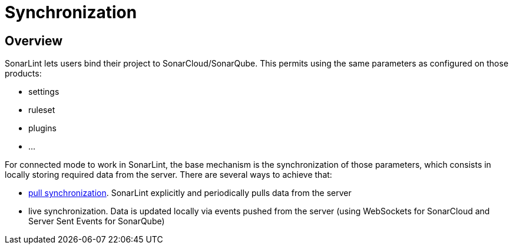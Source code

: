[#synchronization]
= Synchronization

== Overview

SonarLint lets users bind their project to SonarCloud/SonarQube. This permits using the same parameters as configured on those products:

* settings
* ruleset
* plugins
* ...

For connected mode to work in SonarLint, the base mechanism is the synchronization of those parameters, which consists in locally storing required data from the server. There are several ways to achieve that:

* xref:../pull_synchronization.adoc[pull synchronization]. SonarLint explicitly and periodically pulls data from the server
* live synchronization. Data is updated locally via events pushed from the server (using WebSockets for SonarCloud and Server Sent Events for SonarQube)
